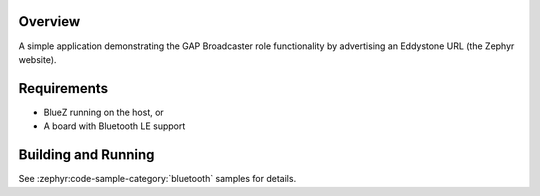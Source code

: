 .. zephyr:code-sample:: bluetooth_beacon
   :name: Beacon
   :relevant-api: bluetooth

   Advertise an Eddystone URL using GAP Broadcaster role.

Overview
********

A simple application demonstrating the GAP Broadcaster role functionality by
advertising an Eddystone URL (the Zephyr website).

Requirements
************

* BlueZ running on the host, or
* A board with Bluetooth LE support

Building and Running
********************

See :zephyr:code-sample-category:`bluetooth` samples for details.
